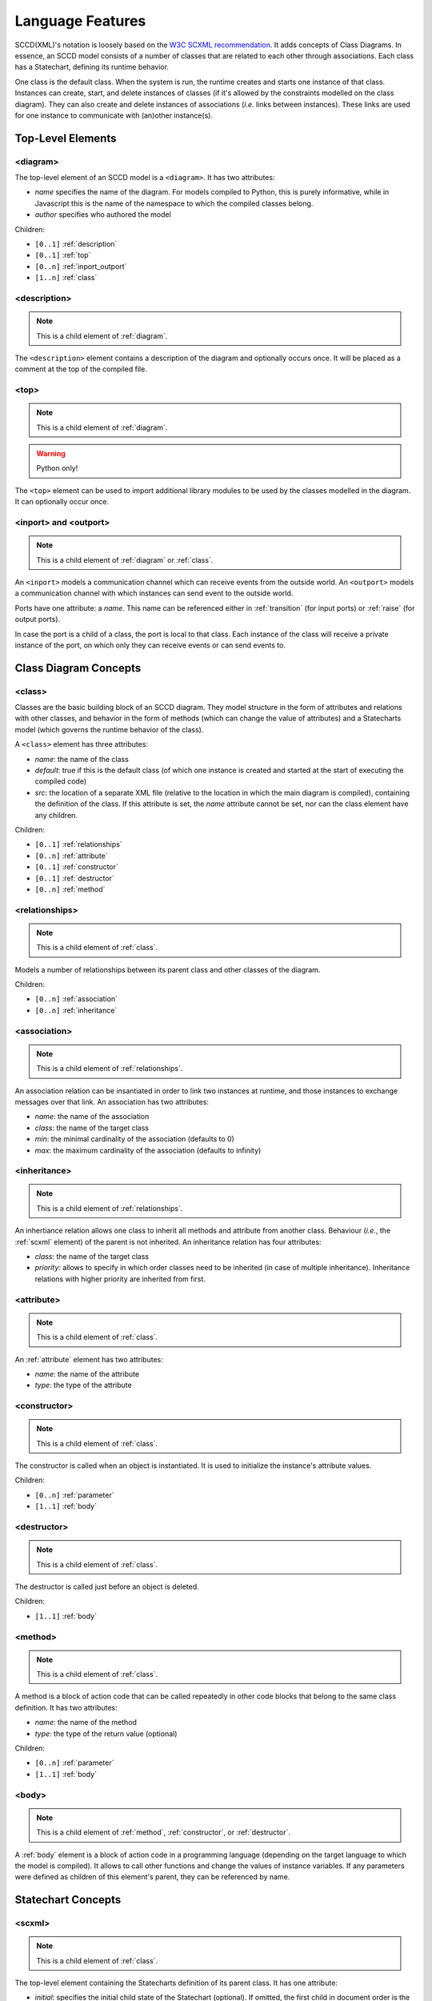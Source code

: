 Language Features
=================
SCCD(XML)'s notation is loosely based on the `W3C SCXML recommendation <https://www.w3.org/TR/scxml/>`_. It adds concepts of Class Diagrams. In essence, an SCCD model consists of a number of classes that are related to each other through associations. Each class has a Statechart, defining its runtime behavior.

One class is the default class. When the system is run, the runtime creates and starts one instance of that class. Instances can create, start, and delete instances of classes (if it's allowed by the constraints modelled on the class diagram). They can also create and delete instances of associations (*i.e.* links between instances). These links are used for one instance to communicate with (an)other instance(s).

Top-Level Elements
------------------

.. _diagram:

<diagram>
^^^^^^^^^
The top-level element of an SCCD model is a ``<diagram>``. It has two attributes:

* *name* specifies the name of the diagram. For models compiled to Python, this is purely informative, while in Javascript this is the name of the namespace to which the compiled classes belong.
* *author* specifies who authored the model

Children:

* ``[0..1]`` :ref:`description`
* ``[0..1]`` :ref:`top`
* ``[0..n]`` :ref:`inport_outport`
* ``[1..n]`` :ref:`class`

.. _description:

<description>
^^^^^^^^^^^^^
.. note:: This is a child element of :ref:`diagram`.

The ``<description>`` element contains a description of the diagram and optionally occurs once. It will be placed as a comment at the top of the compiled file.

.. _top:

<top>
^^^^^
.. note:: This is a child element of :ref:`diagram`.
.. warning:: Python only!

The ``<top>`` element can be used to import additional library modules to be used by the classes modelled in the diagram. It can optionally occur once.

.. _inport_outport:

<inport> and <outport>
^^^^^^^^^^^^^^^^^^^^^^
.. note:: This is a child element of :ref:`diagram` or :ref:`class`.

An ``<inport>`` models a communication channel which can receive events from the outside world. An ``<outport>`` models a communication channel with which instances can send event to the outside world.

Ports have one attribute: a *name*. This name can be referenced either in :ref:`transition` (for input ports) or :ref:`raise` (for output ports).

In case the port is a child of a class, the port is local to that class. Each instance of the class will receive a private instance of the port, on which only they can receive events or can send events to.

Class Diagram Concepts
----------------------

.. _class:

<class>
^^^^^^^
Classes are the basic building block of an SCCD diagram. They model structure in the form of attributes and relations with other classes, and behavior in the form of methods (which can change the value of attributes) and a Statecharts model (which governs the runtime behavior of the class).

A ``<class>`` element has three attributes:

* *name*: the name of the class
* *default*: true if this is the default class (of which one instance is created and started at the start of executing the compiled code)
* *src*: the location of a separate XML file (relative to the location in which the main diagram is compiled), containing the definition of the class. If this attribute is set, the *name* attribute cannot be set, nor can the class element have any children.

Children:

* ``[0..1]`` :ref:`relationships`
* ``[0..n]`` :ref:`attribute`
* ``[0..1]`` :ref:`constructor`
* ``[0..1]`` :ref:`destructor`
* ``[0..n]`` :ref:`method`

.. _relationships:

<relationships>
^^^^^^^^^^^^^^^
.. note:: This is a child element of :ref:`class`.

Models a number of relationships between its parent class and other classes of the diagram.

Children:

* ``[0..n]`` :ref:`association`
* ``[0..n]`` :ref:`inheritance`

.. _association:

<association>
^^^^^^^^^^^^^
.. note:: This is a child element of :ref:`relationships`.

An association relation can be insantiated in order to link two instances at runtime, and those instances to exchange messages over that link. An association has two attributes:

* *name*: the name of the association
* *class*: the name of the target class
* *min*: the minimal cardinality of the association (defaults to 0)
* *max*: the maximum cardinality of the association (defaults to infinity)

.. _inheritance:

<inheritance>
^^^^^^^^^^^^^
.. note:: This is a child element of :ref:`relationships`.

An inhertiance relation allows one class to inherit all methods and attribute from another class. Behaviour (*i.e.*, the :ref:`scxml` element) of the parent is not inherited. An inheritance relation has four attributes:

* *class*: the name of the target class
* *priority*: allows to specify in which order classes need to be inherited (in case of multiple inheritance). Inheritance relations with higher priority are inherited from first.

.. _attribute:

<attribute>
^^^^^^^^^^^
.. note:: This is a child element of :ref:`class`.

An :ref:`attribute` element has two attributes:

* *name*: the name of the attribute
* *type*: the type of the attribute

.. _constructor:

<constructor>
^^^^^^^^^^^^^
.. note:: This is a child element of :ref:`class`.

The constructor is called when an object is instantiated. It is used to initialize the instance's attribute values.

Children:

* ``[0..n]`` :ref:`parameter`
* ``[1..1]`` :ref:`body`

.. _destructor:

<destructor>
^^^^^^^^^^^^
.. note:: This is a child element of :ref:`class`.

The destructor is called just before an object is deleted.

Children:

* ``[1..1]`` :ref:`body`

.. _method:

<method>
^^^^^^^^
.. note:: This is a child element of :ref:`class`.

A method is a block of action code that can be called repeatedly in other code blocks that belong to the same class definition. It has two attributes:

* *name*: the name of the method
* *type*: the type of the return value (optional)

Children:

* ``[0..n]`` :ref:`parameter`
* ``[1..1]`` :ref:`body` 

.. _body:

<body>
^^^^^^
.. note:: This is a child element of :ref:`method`, :ref:`constructor`, or :ref:`destructor`.

A :ref:`body` element is a block of action code in a programming language (depending on the target language to which the model is compiled). It allows to call other functions and change the values of instance variables. If any parameters were defined as children of this element's parent, they can be referenced by name.

Statechart Concepts
-------------------

.. _scxml:

<scxml>
^^^^^^^
.. note:: This is a child element of :ref:`class`.

The top-level element containing the Statecharts definition of its parent class. It has one attribute:

* *initial*: specifies the initial child state of the Statechart (optional). If omitted, the first child in document order is the initial state.
* *big_step_maximality*: (optional). See :ref:`big_step_maximality`. Allowed values are "take_many" (default), "take_one".
* *internal_event_lifeline*: (optional). See :ref:`internal_event_lifeline`. Allowed values are "queue" (default), "next_small_step", "next_combo_step".
* *input_event_lifeline*: (optional). See :ref:`input_event_lifeline`. Allowed values are "first_combo_step" (default), "first_small_step", "whole".
* *priority*: (optional). See :ref:`priority`. Allowed values are "source_parent" (default), "source_child".
* *concurrency*: (optional). See :ref:`concurrency`. Allowed values are "single" (default), "many".

Children:

* ``[0..n]`` :ref:`state`.
* ``[0..n]`` :ref:`parallel`.

.. _state:

<state>
^^^^^^^
.. note:: This is a child element of :ref:`scxml`, :ref:`state`, or :ref:`parallel`.

A state is the basic building block of a Statechart. It represents a "mode" the system can be in. A state can be entered (which executes an optional block of executable content) and exited (which executes an optional block of executable content) using transitions (which execute an optional block of executable content). States can be hierarchical (*i.e.*, one state can contain other states). A state has two attributes:

* *id*: the identifier of the state. Needs to be unique with respect to other state ids on the same level (*i.e.*, the parent state cannot have two children with identical ids).
* *initial*: Specifies the initial child state, if this state is a composite state (optional). If omitted, the first child in document order is the initial state.

Children:

* ``[0..n]`` :ref:`transition`.
* ``[0..n]`` :ref:`state`.
* ``[0..n]`` :ref:`parallel`.
* ``[0..n]`` :ref:`history`.
* ``[0..1]`` :ref:`onentry`.
* ``[0..1]`` :ref:`onexit`.

.. _parallel:

<parallel>
^^^^^^^^^^
.. note:: This is a child element of :ref:`scxml`, :ref:`state`, or :ref:`parallel`.

A parallel state's children run, as the name reveals, in parallel. This means that each child of the parallel state is able to execute a transition *at the same time*. This is useful to naturally model concurrent behavior, such as animating elements on a canvas while also listening for user input. A paralle state has one attribute:

* *id*: the identifier of the parallel state. Needs to be unique with respect to other state ids on the same level (*i.e.*, the parent state cannot have two children with identical ids).

Children:

* ``[0..n]`` :ref:`transition`.
* ``[0..n]`` :ref:`state`. These children **must** be composite.
* ``[0..n]`` :ref:`parallel`.
* ``[0..n]`` :ref:`history`.
* ``[0..1]`` :ref:`onentry`.
* ``[0..1]`` :ref:`onexit`.

.. warning:: A transition from a child state cannot exit the parallel region, as this breaks encapsulation and can interfere with the behavior of other children of the parallel state. Only transitions directly from the parallel state can exit the parallel region (which will automatically exit its children as well).

.. _transition:

<transition>
^^^^^^^^^^^^
.. note:: This is a child element of :ref:`scxml`, :ref:`state`, or :ref:`parallel`.

A transition allows the system to change state (*i.e.*, go from one "mode" to the next). Transitions are *triggered* by an event or a timeout, or can be spontaneous. They can optionally specify a condition that additionally needs to evaluate to true. A transition can have five attributes:

* *target*: the target state of the transition. See :ref:`state_referencing` for more details.
* *after*: (optional) an amount of seconds that need to pass before this transition is triggered. Cannot occur together with *event*. Note that the timer starts counting when the parent state is entered. The timer is cancelled when the state is exited.
* *event*: (optional) the name of the event that triggers this transitions. Cannot occur together with *after*.
* *port*: (optional) specifies the name of the port on which the event that triggers this transition will arrive. Needs to occur together with *event*, and cannot occur together with *after*.
* *cond*: (optional) a condition that evaluates to a boolean value. Can make use of instance variables, and names of parameters passed to the transition.

Children:

* ``[0..n]`` :ref:`parameter`
* ``[0..n]`` :ref:`raise`
* ``[0..n]`` :ref:`script`
* ``[0..n]`` :ref:`log`

The semantics of executing a transition are as follows:

#. The exit set consists of the active descendants of the least-common ancestor state of the transition's source and target state. All states in the exit set are exited in order ("youngest" child first), executing their exit actions.
#. All executable content of the transition is executed in document order.
#. The enter set consists of the transition's target state, its children, and its ancestors that are not an ancestor of the source state. They are entered in order ("oldest" state first), executing their enter actions.

.. _history:

<history>
^^^^^^^^^
.. note:: This is a child element of :ref:`state`, or :ref:`parallel`.

A history state keeps track of the current configuration when its parent state is exited. If a transition has the history state as a target, the configuration that was saved is restored. If no configuration was saved yet, the default state is entered instead. A history state has two attributes:

* *id*: the identifier of the state. Needs to be unique with respect to other state ids on the same level (*i.e.*, the parent state cannot have two children with identical ids).
* *type*: (optional) either "shallow" (default) or "deep". A shallow history state only saves the active states on its level (not the active children of those states). A deep history state saves the active states on its level, and all active states on lower levels.

A history state cannot have children.

.. _onentry:

<onentry>
^^^^^^^^^
.. note:: This is a child element of :ref:`state`, or :ref:`parallel`.

An entry action is executed when a state is entered. Executable content is executed in document order.

Children:

* ``[0..n]`` :ref:`raise`
* ``[0..n]`` :ref:`script`
* ``[0..n]`` :ref:`log`

.. _onexit:

<onexit>
^^^^^^^^^
.. note:: This is a child element of :ref:`state`, or :ref:`parallel`.

An exit action is executed when a state is exited. Executable content is executed in document order.

Children:

* ``[0..n]`` :ref:`raise`
* ``[0..n]`` :ref:`script`
* ``[0..n]`` :ref:`log`

.. _state_referencing:

State Referencing
^^^^^^^^^^^^^^^^^

States need to be referenced when they are the target of a :ref:`transition` or appear in INSTATE :ref:`macros`. SCCD identifies states hierarchically and evaluates state references in the context of the state where the state reference occurs.

* ``.`` is the state itself
* ``<empty string>`` is the root (*i.e.*, the :ref:`scxml` element)
* ``..`` goes up one level (to the parent state)
* ``a`` is the child with id 'a'
* ``a/b`` with *a* and *b* arbitrary state expressions evaluates state expression *b* in the context of the state found with state expression *a*.

Examples:

* ``../A`` will look for a state with id 'A' in the parent state
* ``/A`` will look for a state with id 'A' in the root
* ``A/B`` will look for a state with id 'B' in child with id 'A'


Executable Content
------------------

Actions are executed when a :ref:`transition` is executed. There are three types of actions: event raises (which can in turn trigger other transitions), scripts (which can call functions and update instance variables) and log statements.

.. _raise:

<raise>
^^^^^^^
.. note:: This is a child element of :ref:`transition`, :ref:`onentry`, or ref:`onexit`.

Raising an event allows to notify the outside world, the Statechart, or another instance. An event has a name, and optionally parameter values that are sent along with the event. As a result, a :ref:`transition` can be triggered elsewhere in the Statechart or in the receiving instance.

A ref:`raise` element can have three attributes: *scope*, *port*, and *target*. They are used to explicitly define the scope of the raised event. Either the event is local to the Statechart, it is broadcast to all instances in the diagram, it is narrowcast to a specific instance, to the :ref:`object_manager`, or to an output port.

The table bellow summarizes how the different scopes are specified.

.. rst-class:: table-with-borders

+-------------+-------+-----------+-------------+-----------------+-------------+
| attr/scope  | local | broadcast | narrowcast  | object manager  | output      |
+=============+=======+===========+=============+=================+=============+
| *scope*     |\-\-\- | "broad"   | "narrow"    | "cd"            | "output"    |
+-------------+-------+-----------+-------------+-----------------+-------------+
| *port*      |\-\-\- |\-\-\-\-\- |\-\-\-\-\-\- |\-\-\-\-\-\-\-\- | port_name   |
+-------------+-------+-----------+-------------+-----------------+-------------+
| *target*    |\-\-\- |\-\-\-\-\- | link_name   |\-\-\-\-\-\-\-\- |\-\-\-\-\-\- |
+-------------+-------+-----------+-------------+-----------------+-------------+

A "link name" identifies a specific (set of) connected instance(s) of the instance that raised the event. For example, if class "A" and "B" are connected via an association "A_to_B", valid values for "link_name could be:

* "'A_to_B'" to send to all instances of B with which the instance of A that raises the event is connected
* "'A_to_B[idx]'" where *idx* is a valid link index, which is sent by the :ref:`object_manager` as a reply to a *create_instance* request.
* "self.the_link_name" if this evaluates to a legal link name.

.. _script:

<script>
^^^^^^^^
.. note:: This is a child element of :ref:`transition`, :ref:`onentry`, or ref:`onexit`.

A :ref:`script` element is similar to a :ref:`body` element: a block of action code in a programming language (depending on the target language to which the model is compiled). It allows to call other functions and change the values of instance variables. If any parameters were defined as children of this element's parent (in the case of a :ref:`transition`), they can be referenced by name.

.. _log:

<log>
^^^^^
.. note:: This is a child element of :ref:`transition`, :ref:`onentry`, or ref:`onexit`.

Allows to log a string.

.. _parameter:

<parameter>
^^^^^^^^^^^
.. note:: This is a child element of :ref:`transition`, :ref:`raise`, :ref:`method`, or :ref:`constructor`.

Depending on where the :ref:`parameter` element is placed, it is either a formal parameter, or an actual parameter value.

In the case it is a child of a :ref:`transition`, :ref:`method`, or :ref:`constructor`, it is a formal parameter. It then has three attributes:

* *name*: the name of the parameter
* *type*: (optional) the type of the parameter
* *default*: (optional) the default value of the parameter

.. note:: Parameters are positional.

In the case it is a child of a :ref:`raise`, it is an actual parameter value. It then has one attribute:

* *expr*: an expression that evaluates to the actual parameter value.

.. _macros:

Macros
------
Two macros are defined that can be used in the *cond* attribute of :ref:`transition` and the *expr* attribute of :ref:`parameter`:

* *INSTATE(state_reference)* returns true if the system is currently in the referenced state (see :ref:`state_referencing`).
* *SELF* returns the current object. This is useful to write platform-independent expressions. 

.. _object_manager:

Object Manager
--------------

The object manager is responsible for managing objects and links while the application is running. The instances can communicate with the object manager by raising events using the *cd* scope (see :ref:`raise`).

The object manager accepts four events:

* **create_instance**
    * Parameters:
        * *association_name*: an expression that evaluates to the name of the association that needs to be instantiated
        * *class_name*: (optional) an expression that evaluates to the name of the class to instantiate. If omitted, the target class of the association is instantiated.
        * *parameters*: (optional) the actual constructor parameter values
    * Returns Event:
        * **instance_created**\(*link_id*)
* **start_instance**
    * Parameters:
        * *link_id*: the identifier of the link with which the instance to be started is connected to the requesting instance
    * Returns Event:
        * **instance_started**\(*link_id*)
* **delete_instance**
    * Parameters:
        * *link_id*: the identifier of the link with which the instance to be deleted is connected to the requesting instance
    * Returns Event:
        * **instance_deleted**\(*link_id*)
* **associate_instance**
    * Parameters:
        * *link_expression_dst*: an expression evaluating to a set of links, of which the targets need to be associated
        * *link_expression_src*: an expression evaluating to an association, which needs to be instantiated to connect the source of the association to the targets that were evaluated in the expression above
    * Returns Event:
        * **instance_associated**\(*created_links*): the (relative) links which were created
* **disassociate_instance**
    * Parameters:
        * *link_expression_dst*: an expression evaluating to a set of links (only direct children of the current instance!), of which the targets need to be disassociated from the current instance
    * Returns Event:
        * **instance_disassociated**\(*deleted_links*): the links which were deleted